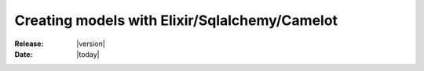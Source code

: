 .. _howto-models:

#################################################
 Creating models with Elixir/Sqlalchemy/Camelot
#################################################

:Release: |version|
:Date: |today|
